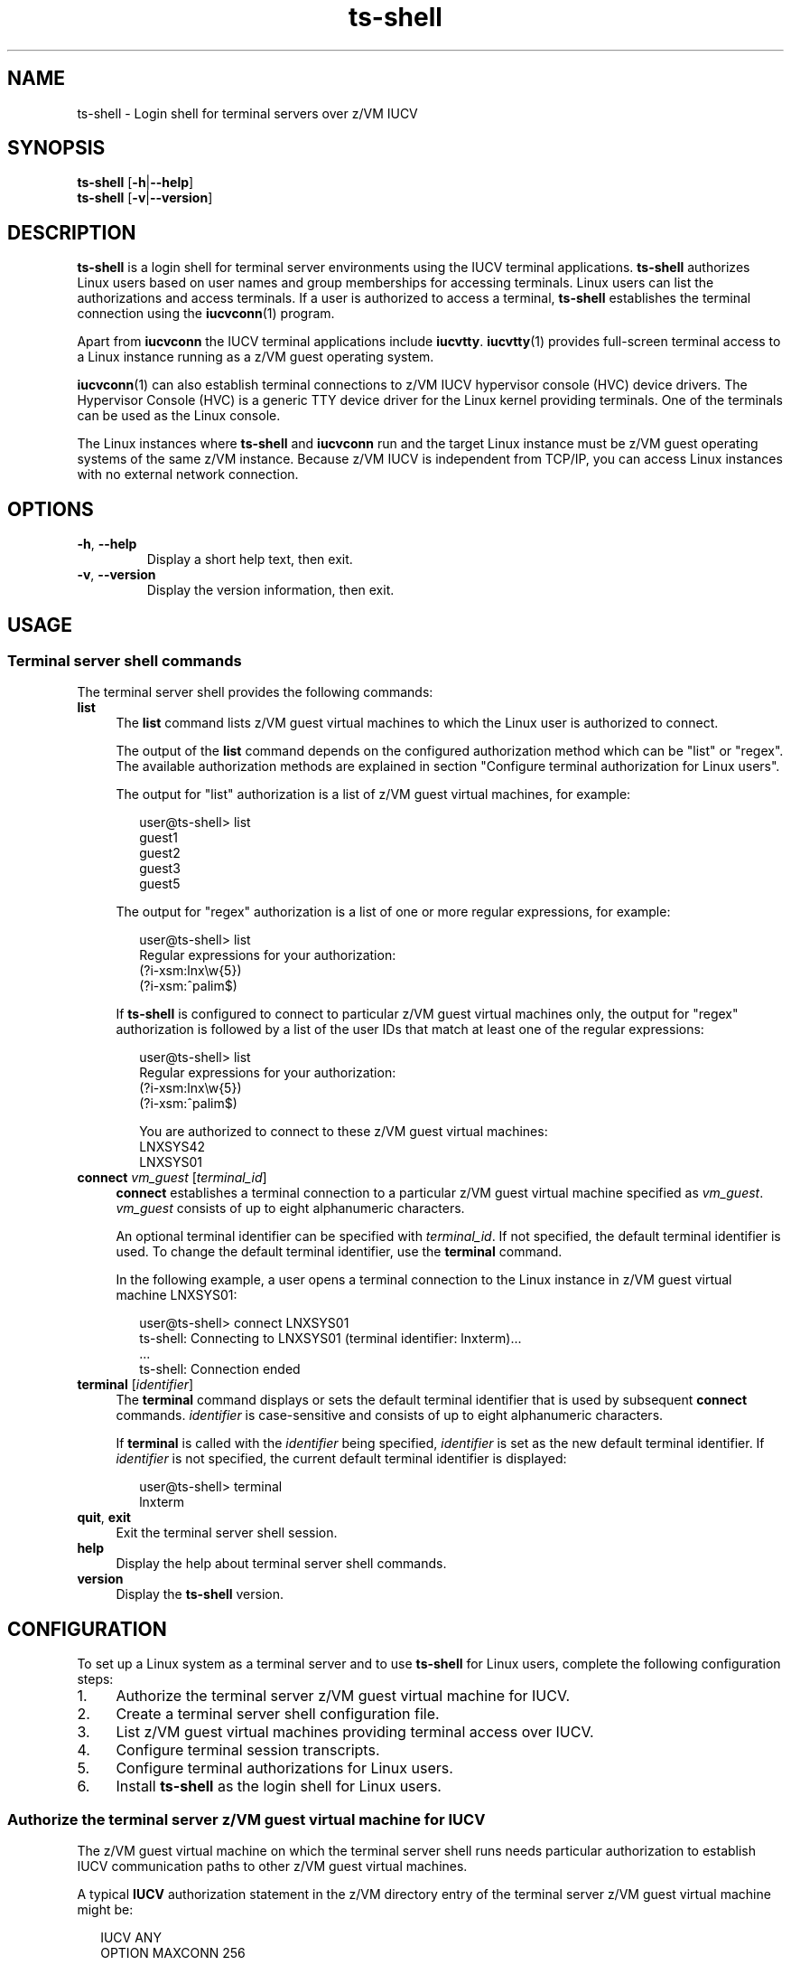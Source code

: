 .\" ts-shell.1
.\"
.\"
.\" Copyright IBM Corp. 2008, 2009.
.\" Author(s): Hendrik Brueckner <brueckner@linux.vnet.ibm.com>
.\" ----------------------------------------------------------------------
.TH "ts-shell" "1" "March 2009" "s390-tools" "Terminal Server over IUCV"
.LO 8
.
.
.
.SH "NAME"
ts\-shell \- Login shell for terminal servers over z/VM IUCV
.
.
.
.SH "SYNOPSIS"
.B ts\-shell
.RB [ \-h | \-\-help ]
.br
.B ts\-shell
.RB [ \-v | \-\-version ]
.
.
.
.SH "DESCRIPTION"
\fBts-shell\fP is a login shell for terminal server environments using the IUCV
terminal applications.
\fBts-shell\fP authorizes Linux users based on user names and group memberships
for accessing terminals.  Linux users can list the authorizations and access
terminals.  If a user is authorized to access a terminal, \fBts-shell\fP
establishes the terminal connection using the
.BR iucvconn (1)
program.

Apart from \fBiucvconn\fP the IUCV terminal applications include \fBiucvtty\fP.
.BR iucvtty (1)
provides full-screen terminal access to a Linux instance
running as a z/VM guest operating system.

.BR iucvconn (1)
can also establish terminal connections to z/VM IUCV hypervisor console (HVC)
device drivers. The Hypervisor Console (HVC) is a generic TTY device driver for
the Linux kernel providing terminals. One of the terminals can be used as the
Linux console.

The Linux instances where \fBts-shell\fP and \fBiucvconn\fP run and the target
Linux instance must be z/VM guest operating systems of the same z/VM instance.
Because z/VM IUCV is independent from TCP/IP, you can access Linux instances
with no external network connection.
.
.
.
.
.SH "OPTIONS"
.TP
.BR \-\^h ", " \-\^\-help
Display a short help text, then exit.
.
.TP
.BR \-\^v ", " \-\^\-version
Display the version information, then exit.
.
.
.
.SH "USAGE"
.SS "Terminal server shell commands"
The terminal server shell provides the following commands:
.PP
.TP 4
.B list
The \fBlist\fP command lists z/VM guest virtual machines to which the
Linux user is authorized to connect.

The output of the \fBlist\fP command depends on the configured authorization
method which can be "list" or "regex". The available authorization
methods are explained in section "Configure terminal authorization for Linux
users".

The output for "list" authorization is a list of z/VM guest virtual machines,
for example:
.ft CW
.in +0.25i
.nf

user@ts-shell> list
guest1
guest2
guest3
guest5

.fi
.in -0.25i
.ft
The output for "regex" authorization is a list of one or more
regular expressions, for example:
.ft CW
.in +0.25i
.nf

user@ts-shell> list
Regular expressions for your authorization:
(?i-xsm:lnx\\w{5})
(?i-xsm:^palim$)

.fi
.in -0.25i
.ft
If \fBts-shell\fP is configured to connect to particular z/VM guest virtual
machines only, the output for "regex" authorization is followed by a list of
the user IDs that match at least one of the regular expressions:
.ft CW
.in +0.25i
.nf

user@ts-shell> list
Regular expressions for your authorization:
(?i-xsm:lnx\\w{5})
(?i-xsm:^palim$)

You are authorized to connect to these z/VM guest virtual machines:
LNXSYS42
LNXSYS01

.fi
.in -0.25i
.ft

.
.TP 4
.B connect \fIvm_guest\fP \fR[\fP\fIterminal_id\fP\fR]\fP
\fBconnect\fP establishes a terminal connection to a particular z/VM guest
virtual machine specified as \fIvm_guest\fP.
\fIvm_guest\fP consists of up to eight alphanumeric characters.

An optional terminal identifier can be specified with \fIterminal_id\fP.
If not specified, the default terminal identifier is used.
To change the default terminal identifier, use the \fBterminal\fP command.

In the following example, a user opens a terminal connection to the Linux
instance in z/VM guest virtual machine LNXSYS01:
.ft CW
.in +0.25i
.nf

user@ts-shell> connect LNXSYS01
ts-shell: Connecting to LNXSYS01 (terminal identifier: lnxterm)...
  ...
ts-shell: Connection ended

.fi
.in -0.25i
.ft
.
.TP 4
.B terminal \fR[\fP\fIidentifier\fP\fR]\fP
The \fBterminal\fP command displays or sets the default terminal identifier
that is used by subsequent \fBconnect\fP commands.
\fIidentifier\fP is case-sensitive and consists of up to eight alphanumeric
characters.

If \fBterminal\fP is called with the \fIidentifier\fP being specified,
\fIidentifier\fP is set as the new default terminal identifier.
If \fIidentifier\fP is not specified, the current default terminal identifier
is displayed:

.ft CW
.in +0.25i
.nf
user@ts-shell> terminal
lnxterm
.fi
.in -0.25i
.ft
.
.TP 4
.BR quit ", " exit
Exit the terminal server shell session.
.
.TP 4
.B help
Display the help about terminal server shell commands.
.
.TP 4
.B version
Display the \fBts-shell\fP version.
.
.
.
.SH "CONFIGURATION"
To set up a Linux system as a terminal server and to use \fBts-shell\fP for
Linux users, complete the following configuration steps:
.IP "1." 4
Authorize the terminal server z/VM guest virtual machine for IUCV.
.IP "2." 4
Create a terminal server shell configuration file.
.IP "3." 4
List z/VM guest virtual machines providing terminal access over IUCV.
.IP "4." 4
Configure terminal session transcripts.
.IP "5." 4
Configure terminal authorizations for Linux users.
.IP "6." 4
Install \fBts-shell\fP as the login shell for Linux users.
.
.
.SS "Authorize the terminal server z/VM guest virtual machine for IUCV"
The z/VM guest virtual machine on which the terminal server shell runs needs
particular authorization to establish IUCV communication paths to other z/VM
guest virtual machines.

A typical \fBIUCV\fP authorization statement in the z/VM directory entry of the
terminal server z/VM guest virtual machine might be:
.PP
.ft CW
.in +0.25in
.nf
IUCV ANY
OPTION MAXCONN 256
.fi
.in -0.25in
.ft
.PP
The example allows the terminal server shell to establish IUCV communication
paths with any z/VM guest virtual machine.
The number of IUCV connections is limited to 256.

See the
.BR af_iucv (7)
manual page for further details.
.
.
.SS "Create a terminal server shell configuration file"
When \fBts-shell\fP starts, it reads its configuration from the
\fB/etc/iucvterm/ts-shell.conf\fP configuration file. The file contains
configuration options that specify further configuration files with lists
of z/VM guest virtual machines and terminal authorization definitions.
.PP
Supported configuration options (with default settings) are:
.RS 4
.TP
.BR ts-systems " = " \fI/etc/iucvterm/ts-systems.conf\fP
The \fBts-systems\fP configuration option specifies a file that
lists z/VM guest virtual machines. \fBts-shell\fP permits connections
to these z/VM guest virtual machines only.

See also section
"List z/VM guest virtual machines providing terminal access over IUCV".
.
.TP
.BR ts-authorization " = " \fI/etc/iucvterm/ts-authorization.conf\fP
The \fBts-authorization\fP option specifies a file containing
the terminal authorization definitions for Linux users.

See section "Configure terminal authorization for Linux users" about the file
format.
.
.TP
.BR transcript-systems " = " \fI/etc/iucvterm/ts-audit-systems.conf\fP
The \fBtranscript-systems\fP option specifies a file that lists
z/VM guest virtual machines for which terminal sessions are logged.

See section "Configure terminal session transcripts" for details.
.
.TP
.BR transcript-directory " = " \fI/var/log/ts-shell\fP
The \fBtranscript-directory\fP option specifies a directory where the terminal
session transcripts are saved.

See section "Configure terminal session transcripts" for details.
.
.RE
.
.
.SS "List z/VM guest virtual machines providing terminal access over IUCV"
\fBts-shell\fP establishes terminal connections only if a Linux user has been
authorized. In some cases, the administrator might want to explicitly restrict
connections to particular z/VM guest virtual machines independent of the user.

The \fBts-systems\fP configuration option specifies a file that lists z/VM
guest virtual machines to which \fBts-shell\fP is permitted to connect.
The file lists each z/VM guest virtual machine on a separate line.
If a line contains "[*ALL*]", \fBts-shell\fP is permitted to connect to any
z/VM guest virtual machine.
.
.TP
.B Note:
The \fBts-systems\fP options applies to the \fBts-shell\fP program only.
If necessary, further restrictions can be configured for the z/VM guest
virtual machine itself using the \fBIUCV\fP z/VM directory statement.
See the section about IUCV authorizations in the
.BR af_iucv (7)
manual page.
.
.
.SS "Create lists of z/VM guest virtual machines"
A convenient method for creating lists of z/VM guest virtual machines is to use
the information from the z/VM user directory, which contains all the names of
the z/VM guest virtual machines that are defined on a z/VM operating system
instance.

For example, to create a list of all z/VM guest virtual machines with names that
start with "LINUX" and are followed by digits, use:
.ft CW
.in +0.25in
.nf

vmur receive -H -t 1234 -O |grep -E "^USER LINUX[0-9]+" |cut -d" " -f2

.fi
.in -0.25in
.ft
Spool ID 1234 refers to the z/VM user directory file in the z/VM virtual
reader device.
.br
The output of the command can be saved in a file. The file can then be
specified for the
.BR ts-systems " or " transcript-systems
configuration options in the \fBts-shell.conf\fP file.
In addition, use these files to configure list authorizations.
.
.
.SS "Configure terminal session transcripts"
\fBts-shell\fP can create transcripts of terminal sessions to z/VM guest virtual
machines.

The \fBts-audit-systems.conf\fP configuration file lists z/VM guest virtual
machines for which terminal sessions are logged. If the file
contains "[*ALL*]", each terminal session is logged.
To create a list of z/VM guest virtual machines, see section
"Create lists of z/VM guest virtual machines".

For saving the terminal session transcripts, \fBts-shell\fP requires a directory
that is specified by the \fBtranscript-directory\fP option in the
\fBts-shell.conf\fP configuration file.
.TP
.B Note:
The terminal session transcript directory must be writable by all
\fBts-shell\fP users. The system administrator might use a "ts-shell" group
containing all \fBts-shell\fP users as members. The directory can be made
writable for the "ts-shell" group only.
.PP
\fBts-shell\fP uses a combination of the Linux user name, z/VM guest virtual
machine and a time stamp for creating new terminal session transcript files.

The format is as follows:
.br
.RS 4
.RI "/var/log/ts-shell/" user_name "/" VMGUEST "_" YY "-" MM "-" DD "-" HHMMSS
.RE
.PP
Terminal session transcripts consist of three different files: the raw
terminal data stream, timing data information and connection information.
See
.BR iucvconn (1)
for more details about terminal session transcripts.
.
.
.SS "Configure terminal authorizations for Linux users"
\fBts-shell\fP performs authorization checks for Linux users before connecting
to z/VM guest virtual machines.  The authorization configuration grants Linux
users or groups to establish terminal connections only to particular z/VM guest
virtual machines.  These authorization definitions are stored in the
\fBts-authorization.conf\fP configuration file.

This configuration file consists of authorization mappings where mappings can
be created for Linux users or groups.
For the specification of z/VM guest virtual machines, a list or regular
expression is used.
.br
A Linux user is referenced by the user name; a Linux group is referenced by the
group name and prefixed with "@".

Here is an example of a Linux user and group authorization:
.PP
.ft CW
.in +0.25in
.nf
alice  =  list:guest01,guest02
@users =  list:guest03,guest04
.fi
.in -0.25in
.ft
.PP
To create lists of z/VM guest virtual machines, use the following prefixes:
.RS 4
.IP "\fIlist:\fP" 8
followed by a comma-separated list of names.
.
.IP "\fIfile:\fP" 8
followed by a file path.  The file lists z/VM guest virtual machines, each
name on a separate line.
.RE
.
.PP
The following example shows the usage of the \fIfile:\fP prefix:
.PP
.ft CW
.in +0.25in
.nf
@testgrp = file:/etc/iucvterm/auth/test-systems.list
@prodgrp = file:/etc/iucvterm/auth/production-systems.list
.fi
.in -0.25in
.ft
.PP
See section "Create lists of z/VM guest virtual machines" above
about creating lists of z/VM guest virtual machines with names that
match a specific pattern.
.
.PP
Instead of listing each z/VM guest virtual machine individually, regular
expressions can be used to match names of z/VM guest virtual machines.
If naming schemes exist for z/VM guest virtual machines, using regular
expressions might be more efficient and allow for future additions.
.br
The \fIregex:\fP prefix starts the definition of a regular expression to match
the names of z/VM guest virtual machines. The regular expression must be a
Perl-compatible or an extended regular expression (ERE) as documented in POSIX.
Basic regular expressions (BRE) cannot be used. See
.BR regex (7)
for POSIX extended regular expressions; and the Perl reference manual
.BR perlre
about regular expression in Perl.

To authorize user bob for all z/VM guest virtual machines with names that
start with "lnx" and are followed with at least three but not more than five
alphanumeric characters, use:
.PP
.ft CW
.in +0.25in
.nf
bob = regex:lnx\\w{3,5}
.fi
.in -0.25in
.ft
.PP
.
If a naming scheme exists for z/VM guest virtual machines belonging to the
test or production environment: authorize all users in the "testgrp" group for
all systems in the test environment; and respectively, authorize all users in
the "prodgrp" group for all systems in the production environment:
.PP
.ft CW
.in +0.25in
.nf
@testgrp = regex:test\\w+
@prodgrp = regex:prod\\w+
.fi
.in -0.25in
.ft
.
.PP
You can have multiple authorizations for the same user, either directly through
user authorizations or indirectly through authorizations for groups that the
user is a member of.  Be aware that \fBts-shell\fP accepts only one type of
authorization, list or regex, for a particular user. The first type of
authorization that is found for a user sets the authorization type for this
user. Further authorizations of the same type are accumulated.  Authorizations
of the other type are ignored.

Example:
.PP
.ft CW
.in +0.25in
.nf
@users = list:guest01,guest03,guest05
alice = list:guest02,guest04
eve = regex:guest0[7890]
.fi
.in -0.25in
.ft
.PP
If both alice and eve are members of group users, alice is authorized for
guest01, guest02, guest03, guest04, and guest05. For eve, the regular expression
is ignored and the authorizations are for guest01, guest03, guest05 as defined
for the group.
.
.
.
.SS "Install ts-shell as login shell for Linux users"
To use the \fBts-shell\fP as the login shell for Linux users, follow these steps:
.IP "1." 4
Add the path of the \fBts-shell\fP program to the \fI/etc/shells\fP file that
contains the list of valid login shells:
.PP
.ft CW
.in +0.25in
.nf
echo $(which ts-shell) >> /etc/shells
.fi
.in -0.25in
.ft
.PP
.
.IP "2." 4
Change the login shell of a particular Linux user using the
.BR chsh (1)
program:
.PP
.ft CW
.in +0.25in
.nf
chsh -s $(which ts-shell) alice
.fi
.in -0.25in
.ft
.
.
.
.SH "FILES"
.TP
.B /etc/iucvterm/ts-shell.conf
General terminal server shell configuration file.
.
.TP
.BR /etc/iucvterm/ts-systems.conf ", " /etc/iucvterm/unrestricted.conf
The \fBts-systems.conf\fP file lists z/VM guest virtual machines to which
connections are permitted.
\fBunrestricted.conf\fP contains "[*ALL*]" to permit
.BR ts-shell (1)
to connect to any z/VM guest virtual machine.

The \fBts-systems\fP configuration option in the \fBts-shell.conf\fP file
might specify one of these files.
.
.TP
.B /etc/iucvterm/ts-authorization.conf
The \fBts-authorization.conf\fP file grants Linux users or groups to establish
terminal connections only to particular z/VM guest virtual machines.
.
.TP
.B /etc/iucvterm/ts-audit-systems.conf
The \fBts-audit-systems.conf\fP file lists z/VM guest virtual machines for which
terminal sessions are logged.
.
.TP
.B /var/log/ts-shell
Directory for saving terminal session transcripts.
.
.
.
.SH "ENVIRONMENT"
.TP
.B PAGER
The \fBPAGER\fP environment variable designates a program used as pager for the
\fBlist\fP command of the terminal server shell.
If \fBPAGER\fP is not set or empty,
.BR less (1)
is used.
.
.TP
.B LESSSECURE
\fBts-shell\fP sets this variable to run
.BR less (1)
in "secure" mode. See the SECURITY section in the
.BR less (1)
man page.
.
.
.
.SH "SEE ALSO"
.BR iucvconn (1),
.BR iucvtty (1),
.BR af_iucv (7),
.BR less (1),
.BR chsh (1),
.BR shells (5),
.BR regex (7),
.BR perlre

.I "Linux on System z - Device Drivers, Features, and Commands"
.br
.I "z/VM CP Planning and Administration"
